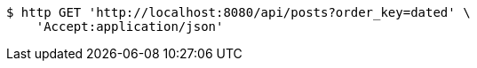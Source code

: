 [source,bash]
----
$ http GET 'http://localhost:8080/api/posts?order_key=dated' \
    'Accept:application/json'
----